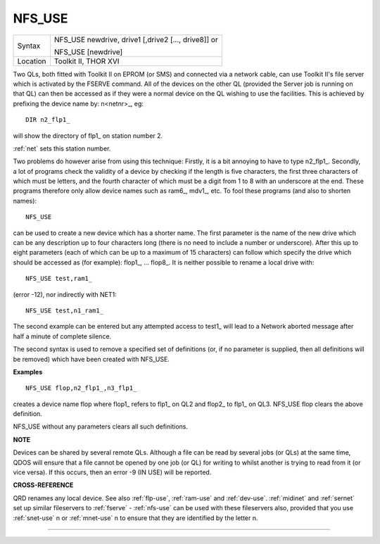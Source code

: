 ..  _nfs-use:

NFS\_USE
========

+----------+------------------------------------------------------------------+
| Syntax   | NFS\_USE newdrive, drive1 [,drive2 [..., drive8]] or             |
|          |                                                                  |
|          | NFS\_USE [newdrive]                                              |
+----------+------------------------------------------------------------------+
| Location | Toolkit II, THOR XVI                                             |
+----------+------------------------------------------------------------------+

Two QLs, both fitted with Toolkit II on EPROM (or SMS) and connected
via a network cable, can use Toolkit II's file server which is activated
by the FSERVE command. All of the devices on the other QL (provided the
Server job is running on that QL) can then be accessed as if they were a
normal device on the QL wishing to use the facilities. This is achieved
by prefixing the device name by: n<netnr>\_, eg::

    DIR n2_flp1_

will show the directory of flp1\_ on station number 2.

:ref:`net` sets this
station number.

Two problems do however arise from using this technique:
Firstly, it is a bit annoying to have to type n2\_flp1\_. Secondly, a
lot of programs check the validity of a device by checking if the length
is five characters, the first three characters of which must be letters,
and the fourth character of which must be a digit from 1 to 8 with an
underscore at the end. These programs therefore only allow device names
such as ram6\_, mdv1\_, etc. To fool these programs (and also to shorten
names)::

    NFS_USE

can be used to create a new device which has a shorter name. The first
parameter is the name of the new drive which can be any description up
to four characters long (there is no need to include a number or
underscore). After this up to eight parameters (each of which can be up
to a maximum of 15 characters) can follow which specify the drive which
should be accessed as (for example): flop1\_, ... flop8\_. It is neither
possible to rename a local drive with::

    NFS_USE test,ram1_

(error -12), nor indirectly with NET1::

    NFS_USE test,n1_ram1_

The second example can be entered but any attempted access to test1\_
will lead to a Network aborted message after half a minute of complete
silence.

The second syntax is used to remove a specified set of
definitions (or, if no parameter is supplied, then all definitions will
be removed) which have been created with NFS\_USE.

**Examples**

::

    NFS_USE flop,n2_flp1_,n3_flp1_

creates a device name flop where flop1\_ refers to flp1\_ on QL2 and
flop2\_ to flp1\_ on QL3. NFS\_USE flop clears the above definition.

NFS\_USE without any parameters clears all such definitions.

**NOTE**

Devices can be shared by several remote QLs. Although a file can be read
by several jobs (or QLs) at the same time, QDOS will ensure that a file
cannot be opened by one job (or QL) for writing to whilst another is
trying to read from it (or vice versa). If this occurs, then an error -9
(IN USE) will be reported.

**CROSS-REFERENCE**

QRD renames any local device. See also
:ref:`flp-use`,
:ref:`ram-use` and
:ref:`dev-use`.
:ref:`midinet` and
:ref:`sernet` set up similar fileservers to
:ref:`fserve` -
:ref:`nfs-use` can be used with these fileservers
also, provided that you use :ref:`snet-use` n or :ref:`mnet-use` n to ensure that they are identified by the letter n.

--------------


